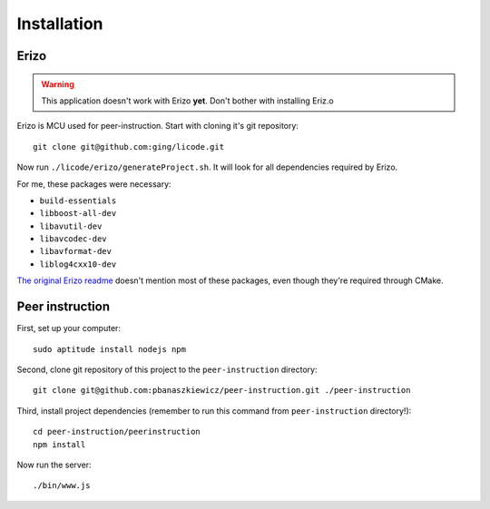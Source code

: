 Installation
============

Erizo
-----

.. warning::
    This application doesn't work with Erizo **yet**.  Don't bother with
    installing Eriz.o

Erizo is MCU used for peer-instruction.  Start with cloning it's git
repository::

    git clone git@github.com:ging/licode.git

Now run ``./licode/erizo/generateProject.sh``.  It will look for all
dependencies required by Erizo.

For me, these packages were necessary:

- ``build-essentials``
- ``libboost-all-dev``
- ``libavutil-dev``
- ``libavcodec-dev``
- ``libavformat-dev``
- ``liblog4cxx10-dev``

`The original Erizo readme <https://github.com/ging/licode/tree/master/erizo>`_
doesn't mention most of these packages, even though they're required through
CMake.

Peer instruction
----------------

First, set up your computer::

    sudo aptitude install nodejs npm

Second, clone git repository of this project to the ``peer-instruction``
directory::

    git clone git@github.com:pbanaszkiewicz/peer-instruction.git ./peer-instruction

Third, install project dependencies (remember to run this command from
``peer-instruction`` directory!)::

    cd peer-instruction/peerinstruction
    npm install

Now run the server::

    ./bin/www.js